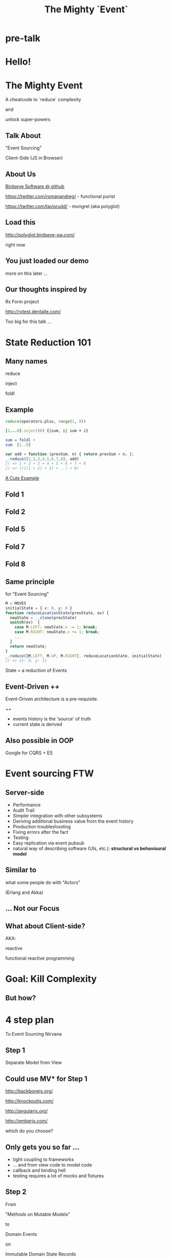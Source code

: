 #+TITLE: The Mighty `Event`
# a cheatcode to `reduce` complexity and unlock super-powers
* preamble                                                         :noexport:
  :PROPERTIES:
  :ID:       85cae6d5-b9cd-477a-82ae-d66ddee43a71
  :ADDED:    [2013-01-15 Tue 14:15]
  :CLOCK-WHEN-ADDED: 0561c461-4727-4c1e-9cae-1d057b59f178
  :END:
#+FILETAGS: birdseye
#+CATEGORY: bsw
#+STARTUP: hidestars hideblocks
* pre-talk
  :PROPERTIES:
  :ID:       e814754d-2e97-4676-8d2b-14768db6c800
  :ADDED:    [2013-01-24 Thu 09:18]
  :END:
** [[file:assets/mario_beat.gif]]
   :PROPERTIES:
   :ID:       71a71e4e-356e-46f0-9e51-49cfaa879a30
   :ADDED:    [2013-01-22 Tue 16:35]
   :CLOCK-WHEN-ADDED: ae3ae532-9e8d-4017-9e05-6268e73cc66d
   :END:
*** notes                                                          :noexport:
   :PROPERTIES:
   :ID:       1c5c6e32-0cc1-4bba-aed5-733f7ca8eec2
   :ADDED:    [2013-01-22 Tue 16:37]
   :CLOCK-WHEN-ADDED: ae3ae532-9e8d-4017-9e05-6268e73cc66d
   :END:

http://thechive.com/2011/02/24/video-game-gifs-are-what-i-want-to-see-at-the-pearly-gates/

** [[file:assets/vandam.gif]]
   :PROPERTIES:
   :ID:       a4486f84-b870-4b48-b701-f0c0547192ef
   :ADDED:    [2013-01-22 Tue 16:34]
   :CLOCK-WHEN-ADDED: ae3ae532-9e8d-4017-9e05-6268e73cc66d
   :END:
** [[file:assets/conan.gif]]
   :PROPERTIES:
   :ID:       4ddaf7e0-40aa-4674-a9de-7dba9c7d1637
   :ADDED:    [2013-01-22 Tue 16:33]
   :CLOCK-WHEN-ADDED: ae3ae532-9e8d-4017-9e05-6268e73cc66d
   :END:
** [[file:assets/mike_tyson_s_punchout.gif]]
   :PROPERTIES:
   :ID:       b5a8f5e7-90e4-46ed-8874-51c4a9bd7cde
   :ADDED:    [2013-01-22 Tue 16:30]
   :CLOCK-WHEN-ADDED: ae3ae532-9e8d-4017-9e05-6268e73cc66d
   :END:
* Hello!
  :PROPERTIES:
  :ID:       1b98e6e2-d6be-4f69-b16b-f7584b4d841f
  :ADDED:    [2013-01-18 Fri 14:05]
  :CLOCK-WHEN-ADDED: 53a8d1a0-84d0-4b88-b435-bd9088b200f4
  :END:
#  Warm up // animated gif of an arcade game youtube Contra Video
 
* The Mighty Event
  :PROPERTIES:
  :ID:       f7b0f8fe-8407-496e-b98a-e18a42382b89
  :ADDED:    [2013-01-15 Tue 15:17]
  :CLOCK-WHEN-ADDED: 19abdd4a-3256-4255-85bb-ca6a252024c0
  :END:
A cheatcode to `reduce` complexity 

and 

unlock super-powers
** Talk About
   :PROPERTIES:
   :ID:       d59d3247-4713-4cff-9ce6-d59b204267f8
   :ADDED:    [2013-01-24 Thu 09:27]
   :END:
"Event Sourcing"

Client-Side (JS in Browser)

** About Us
   :PROPERTIES:
   :ID:       c8957be1-7cb1-4e9c-8851-061af0e51e1c
   :ADDED:    [2013-01-22 Tue 13:33]
   :CLOCK-WHEN-ADDED: ae3ae532-9e8d-4017-9e05-6268e73cc66d
   :END:

[[https://github.com/BirdseyeSoftware?tab%3Dmembers%0A][Birdseye Software @ github]]

https://twitter.com/romanandreg/ - functional purist

https://twitter.com/tavisrudd/ - mongrel (aka polyglot)
** Load this 
   :PROPERTIES:
   :ID:       b82b5460-f999-411e-8369-ecf58901d790
   :ADDED:    [2013-01-22 Tue 14:02]
   :CLOCK-WHEN-ADDED: ae3ae532-9e8d-4017-9e05-6268e73cc66d
   :END:

http://polyglot.birdseye-sw.com/

right now

** You just loaded our demo
   :PROPERTIES:
   :ID:       1cb81f83-e315-40b3-a093-e1fbdf1ca7eb
   :ADDED:    [2013-01-22 Tue 14:04]
   :CLOCK-WHEN-ADDED: ae3ae532-9e8d-4017-9e05-6268e73cc66d
   :END:
more on this later ...
** Our thoughts inspired by 
   :PROPERTIES:
   :ID:       cd9f62ee-1cab-4d2a-b755-453b3f1a0657
   :ADDED:    [2013-01-22 Tue 13:30]
   :CLOCK-WHEN-ADDED: ae3ae532-9e8d-4017-9e05-6268e73cc66d
   :END:

Rx Form project 

http://rxtest.dentalle.com/

Too big for this talk ...

* State Reduction 101
  :PROPERTIES:
  :ID:       d2c4fe95-c2b2-48c5-9515-a67645a0971e
  :ADDED:    [2013-01-22 Tue 14:09]
  :CLOCK-WHEN-ADDED: ae3ae532-9e8d-4017-9e05-6268e73cc66d
  :END:
** Many names
   :PROPERTIES:
   :ID:       f653878c-97d0-49ec-814f-3345af8d6930
   :ADDED:    [2013-01-22 Tue 14:10]
   :CLOCK-WHEN-ADDED: ae3ae532-9e8d-4017-9e05-6268e73cc66d
   :END:

reduce

inject

foldl
*** notes                                                          :noexport:
- http://www.globalnerdy.com/2008/09/03/enumerating-enumerable-a-cute-trick-for-explaining-inject-reduce-fold/
- syntactic 'inject'ion of operator between args
- show basics of left fold with integers or some non-event inputs

** Example
   :PROPERTIES:
   :ID:       e1a935fd-f3ad-44f6-9b83-b897d73fc312
   :ADDED:    [2013-01-22 Tue 14:24]
   :CLOCK-WHEN-ADDED: ae3ae532-9e8d-4017-9e05-6268e73cc66d
   :END:
#+begin_src python
reduce(operators.plus, range(1, 9))
#+end_src

#+begin_src ruby
[1...8].inject(0) {|sum, i| sum + i}
#+end_src

#+begin_src haskell
sum = foldl +
sum  [1..9]
#+end_src

#+begin_src javascript
var add = function (prevSum, n) { return prevSum + n; };
_.reduce([1,2,3,4,5,6,7,8], add)
// => 1 + 2 + 3 + 4 + 5 + 6 + 7 + 8
// => ((((1 + 2) + 3) + ..) + 8)
#+end_src

[[http://www.globalnerdy.com/2008/09/03/enumerating-enumerable-a-cute-trick-for-explaining-inject-reduce-fold/][A Cute Example]]

** Fold 1
   :PROPERTIES:
   :ID:       ef8dfd33-05c3-453a-847f-30512d875268
   :ADDED:    [2013-01-22 Tue 14:13]
   :CLOCK-WHEN-ADDED: ae3ae532-9e8d-4017-9e05-6268e73cc66d
   :END:
 [[file:assets/fold_1.jpg]] 

** Fold 2
   :PROPERTIES:
   :ID:       63a3db05-5bf1-4055-a229-d18b4700627f
   :ADDED:    [2013-01-22 Tue 14:21]
   :CLOCK-WHEN-ADDED: ae3ae532-9e8d-4017-9e05-6268e73cc66d
   :END:
 [[file:assets/fold_2.jpg]] 

** Fold 5
   :PROPERTIES:
   :ID:       7959543a-fea4-47e2-b37b-c7282b6407d4
   :ADDED:    [2013-01-22 Tue 14:21]
   :CLOCK-WHEN-ADDED: ae3ae532-9e8d-4017-9e05-6268e73cc66d
   :END:
 [[file:assets/fold_5.jpg]] 

** Fold 7
   :PROPERTIES:
   :ID:       863b994e-2a32-4efb-a465-09bc8d15744e
   :ADDED:    [2013-01-22 Tue 14:22]
   :CLOCK-WHEN-ADDED: ae3ae532-9e8d-4017-9e05-6268e73cc66d
   :END:
 [[file:assets/fold_7.jpg]] 

** Fold 8
   :PROPERTIES:
   :ID:       f0984215-95d0-49a7-9e66-c571dac4b265
   :ADDED:    [2013-01-22 Tue 14:22]
   :CLOCK-WHEN-ADDED: ae3ae532-9e8d-4017-9e05-6268e73cc66d
   :END:
 [[file:assets/fold_8.jpg]] 

** Same principle
   :PROPERTIES:
   :ID:       18188680-29e9-405a-9f1f-5de885113285
   :ADDED:    [2013-01-22 Tue 14:30]
   :CLOCK-WHEN-ADDED: ae3ae532-9e8d-4017-9e05-6268e73cc66d
   :END:
for "Event Sourcing"

#+begin_src javascript
M = MOVES
initialState = { x: 0, y: 0 }
function reduceLocationState(prevState, ev) {
  newState = _.clone(prevState)
  switch(ev)  {
    case M.LEFT: newState.x -= 1; break;
    case M.RIGHT: newState.x += 1; break;
    ...
  }
  return newState;
}
_.reduce([M.LEFT, M.UP, M.RIGHT], reduceLocationState, initialState)
// => {x: 0, y: 1}
#+end_src
State = a reduction of Events

** Event-Driven ++
   :PROPERTIES:
   :ID:       fb998830-abb3-48c1-957d-fb513c1b7c50
   :ADDED:    [2013-01-22 Tue 13:23]
   :CLOCK-WHEN-ADDED: ae3ae532-9e8d-4017-9e05-6268e73cc66d
   :END:
   Event-Driven architecture is a pre-requisite.

   ++
   - events history is the 'source' of truth
   - current state is derived

*** notes                                                          :noexport:
   :PROPERTIES:
   :ID:       2764747a-929e-48f2-ac7a-50e23d5cee92
   :ADDED:    [2013-01-21 Mon 18:23]
   :CLOCK-WHEN-ADDED: 3d26f083-9b74-40bb-bca0-a384c7dff118
   :END:
- short standard def, non-functional
  - link to a few examples, mention CQRS, etc.
- emphasize difference between event-driven and event-sourced

** Also possible in OOP
   :PROPERTIES:
   :ID:       32ab6659-f224-44cc-a39c-a4bbf05a548f
   :ADDED:    [2013-01-22 Tue 13:24]
   :CLOCK-WHEN-ADDED: ae3ae532-9e8d-4017-9e05-6268e73cc66d
   :END:

Google for CQRS + ES

* Event sourcing FTW
  :PROPERTIES:
  :ID:       92922c70-3855-48ca-8b1a-3ef1c989a16a
  :ADDED:    [2013-01-15 Tue 15:50]
  :CLOCK-WHEN-ADDED: 19abdd4a-3256-4255-85bb-ca6a252024c0
  :END:
** Server-side
   :PROPERTIES:
   :ID:       5f0aef28-04a6-4949-8c9e-80caf3d47eb1
   :ADDED:    [2013-01-15 Tue 15:51]
   :CLOCK-WHEN-ADDED: 19abdd4a-3256-4255-85bb-ca6a252024c0
   :END:

 - Performance
 - Audit Trail
 - Simpler integration with other subsystems
 - Deriving additional business value from the event history
 - Production troubleshooting
 - Fixing errors after the fact
 - Testing 
 - Easy replication via event pubsub
 - natural way of describing software (UIs, etc.):
   *structural vs behavioural model*

*** notes                                                          :noexport:
    :PROPERTIES:
    :ID:       f6442566-6e54-43e6-8bef-68689d21340b
    :ADDED:    [2013-01-21 Mon 18:20]
    :CLOCK-WHEN-ADDED: 3d26f083-9b74-40bb-bca0-a384c7dff118
    :END:
Mention and provides links to a couple server-side examples.
Mention CQRS.
http://msdn.microsoft.com/en-us/library/jj591559.aspx

 Benefits listed on msdn:
 - Performance
 - Audit Trail
 - Simpler integration with other subsystems
 - Deriving additional business value from the event history
 - Production troubleshooting
 - Fixing errors after the fact
 - Testing 
 - Easy replication via event pubsub
 - natural way of describing software (UIs, etc.) 
   ==structural vs behavioural model==

** Similar to 
   :PROPERTIES:
   :ID:       c244f1da-da84-4ebb-8010-a86f6080c660
   :ADDED:    [2013-01-22 Tue 15:14]
   :CLOCK-WHEN-ADDED: ae3ae532-9e8d-4017-9e05-6268e73cc66d
   :END:
 what some people do with "Actors"

 (Erlang and Akka)
** ... Not our Focus
   :PROPERTIES:
   :ID:       ab6a6749-b8b0-459e-9016-624bf267d583
   :ADDED:    [2013-01-24 Thu 11:44]
   :END:
** What about Client-side?
   :PROPERTIES:
   :ID:       7c4a5710-4202-4a3b-aae6-1e435359c903
   :ADDED:    [2013-01-15 Tue 15:51]
   :CLOCK-WHEN-ADDED: 19abdd4a-3256-4255-85bb-ca6a252024c0
   :END:

   AKA: 

   reactive 

   functional reactive programming

*** notes                                                          :noexport:
    :PROPERTIES:
    :ID:       5c274cd9-cc57-4edb-890d-58afe977be52
    :ADDED:    [2013-01-21 Mon 18:22]
    :CLOCK-WHEN-ADDED: 3d26f083-9b74-40bb-bca0-a384c7dff118
    :END:
  - explicit domain events and event loop instead of direct method
    calls / callback binding to UI events
  - domain state is a reduction over the domain events (not the UI
    events)
  - UI events are translated into domain events
  - changes in domain state trigger partial view update...
  - test cases and fixture generation (generative style)


* Goal: Kill Complexity
  :PROPERTIES:
  :ID:       1ec8b943-f488-4a08-8b63-6e61756b23e2
  :ADDED:    [2013-01-22 Tue 13:22]
  :CLOCK-WHEN-ADDED: ae3ae532-9e8d-4017-9e05-6268e73cc66d
  :END:

 [[file:assets/spaghetti-monster.jpg]] 
** But how?
   :PROPERTIES:
   :ID:       bcc2468a-7184-442e-85c9-165a676da3d1
   :ADDED:    [2013-01-22 Tue 13:38]
   :CLOCK-WHEN-ADDED: ae3ae532-9e8d-4017-9e05-6268e73cc66d
   :END:
* 4 step plan
  :PROPERTIES:
  :ID:       fc2210ff-2c2b-485b-aeba-00772ff9eef9
  :ADDED:    [2013-01-22 Tue 14:07]
  :CLOCK-WHEN-ADDED: ae3ae532-9e8d-4017-9e05-6268e73cc66d
  :END:
To Event Sourcing Nirvana
** Step 1
   :PROPERTIES:
   :ID:       64970cb7-5c56-4f20-a60b-e9b8c9152dca
   :ADDED:    [2013-01-22 Tue 13:39]
   :CLOCK-WHEN-ADDED: ae3ae532-9e8d-4017-9e05-6268e73cc66d
   :END:
   Separate Model from View
** Could use MV* for Step 1
   :PROPERTIES:
   :ID:       d9c27aa5-19db-4126-aa7a-6acbbf76026b
   :ADDED:    [2013-01-22 Tue 13:41]
   :CLOCK-WHEN-ADDED: ae3ae532-9e8d-4017-9e05-6268e73cc66d
   :END:

http://backbonejs.org/

http://knockoutjs.com/

http://angularjs.org/

http://emberjs.com/

   which do you choose?

** Only gets you so far ...
   :PROPERTIES:
   :ID:       44a57f51-624a-4813-923d-72041ef4d591
   :ADDED:    [2013-01-15 Tue 15:29]
   :CLOCK-WHEN-ADDED: 19abdd4a-3256-4255-85bb-ca6a252024c0
   :END:
    - tight coupling to frameworks
    - ... and from view code to model code 
    - callback and binding hell
    - testing requires a lot of mocks and fixtures

** Step 2
   :PROPERTIES:
   :ID:       d943c85e-398b-409c-84a3-45fbbcc3cf0d
   :ADDED:    [2013-01-22 Tue 13:46]
   :CLOCK-WHEN-ADDED: ae3ae532-9e8d-4017-9e05-6268e73cc66d
   :END:
   From 

   "Methods on Mutable Models"

   to

   Domain Events 

   on

   Immutable Domain State Records

** Step 3
   :PROPERTIES:
   :ID:       7e700bd8-febf-434d-a9b2-83022d12b4ee
   :ADDED:    [2013-01-22 Tue 13:55]
   :CLOCK-WHEN-ADDED: ae3ae532-9e8d-4017-9e05-6268e73cc66d
   :END:

UI Event Bindings

publish 

Domain Events

** Step 4
   :PROPERTIES:
   :ID:       a901c5d3-2d9a-4a06-b7b3-1d34dd280f2b
   :ADDED:    [2013-01-22 Tue 13:59]
   :CLOCK-WHEN-ADDED: ae3ae532-9e8d-4017-9e05-6268e73cc66d
   :END:
"React"

to 

Domain Events
  
** summary diagram
   :PROPERTIES:
   :ID:       53a716a2-a5ab-4d3e-956d-485a0fbe5bed
   :ADDED:    [2013-01-22 Tue 14:07]
   :CLOCK-WHEN-ADDED: ae3ae532-9e8d-4017-9e05-6268e73cc66d
   :END:
[[file:assets/summary_diag.png]]
* Slides Demo
  :PROPERTIES:
  :ID:       15c0642f-faec-4eb7-ab75-6aff5ff4a21d
  :ADDED:    [2013-01-22 Tue 13:29]
  :CLOCK-WHEN-ADDED: ae3ae532-9e8d-4017-9e05-6268e73cc66d
  :END:
Event Sourced 

HTML Slideshow

with 

Synchronized 

Remote Control & Slaves
** Read the code
   :PROPERTIES:
   :ID:       342d45f9-b649-4b23-865e-7f0ec115c93a
   :ADDED:    [2013-01-24 Thu 09:44]
   :END:
https://github.com/BirdseyeSoftware/talks.polyglot.jan2013/
** Starting point
   :PROPERTIES:
   :ID:       d26f75e8-e8e7-4af9-97bf-b972d0b0daac
   :ADDED:    [2013-01-22 Tue 14:57]
   :CLOCK-WHEN-ADDED: ae3ae532-9e8d-4017-9e05-6268e73cc66d
   :END:
[[https://github.com/hakimel/reveal.js/blob/master/js/reveal.js%0A][Reveal.js @ github]]

All in one

State in the DOM

UI event handling directly bound to state.

** Reveal.js is pretty
   :PROPERTIES:
   :ID:       59bfd992-5211-46a2-be0a-799ca1210eb4
   :ADDED:    [2013-01-22 Tue 15:01]
   :CLOCK-WHEN-ADDED: ae3ae532-9e8d-4017-9e05-6268e73cc66d
   :END:
But

hard to extend ...
* Follow the 4 Step Plan
  :PROPERTIES:
  :ID:       525c589c-da1a-4c5c-b6d6-13587c289e11
  :ADDED:    [2013-01-24 Thu 11:17]
  :CLOCK-WHEN-ADDED: 950765c2-5a24-4734-ad05-39c8033f8c5b
  :END:
** Step 1+2: domain model
   :PROPERTIES:
   :ID:       32496149-7449-46eb-b170-de76e47db7d0
   :ADDED:    [2013-01-22 Tue 16:59]
   :CLOCK-WHEN-ADDED: ae3ae532-9e8d-4017-9e05-6268e73cc66d
   :END:
[[https://github.com/BirdseyeSoftware/talks.polyglot.jan2013/blob/master/lib/app.core.coffee%0A][code: app.core.coffee]]

Simple records

No Framework subclassing

Reduction of events ⇒ Event Sourced
   :PROPERTIES:
   :ID:       ec1d7e53-a272-4ebb-a901-f7dd87c30f76
   :ADDED:    [2013-01-24 Thu 11:17]
   :CLOCK-WHEN-ADDED: 950765c2-5a24-4734-ad05-39c8033f8c5b
   :END:
** Step 3
   :PROPERTIES:
   :ID:       83deb5fb-3efd-4e29-ba25-84488be7fa87
   :ADDED:    [2013-01-24 Thu 11:19]
   :CLOCK-WHEN-ADDED: 950765c2-5a24-4734-ad05-39c8033f8c5b
   :END:
UI Bindings  \nbsp ⇒ \nbsp Domain Events

[[https://github.com/BirdseyeSoftware/talks.polyglot.jan2013/blob/master/lib/app.ui.coffee][code: app.ui.coffee]]

** Step 4
   :PROPERTIES:
   :ID:       7a83de3c-e7aa-4fd9-9cb6-d09c99aafb1c
   :ADDED:    [2013-01-24 Thu 11:19]
   :CLOCK-WHEN-ADDED: 950765c2-5a24-4734-ad05-39c8033f8c5b
   :END:
"React" to Domain Events

- Reduce new state ([[https://github.com/BirdseyeSoftware/talks.polyglot.jan2013/blob/master/lib/app.coffee#L55][code]])
- Update UI with new state ([[https://github.com/BirdseyeSoftware/talks.polyglot.jan2013/blob/master/lib/app.coffee#L56][code]])

** ... summary diagram
   :PROPERTIES:
   :ID:       a57873d4-fc80-44bc-9679-2eae31de00f8
   :ADDED:    [2013-01-22 Tue 16:39]
   :CLOCK-WHEN-ADDED: ae3ae532-9e8d-4017-9e05-6268e73cc66d
   :END:
TODO
* Tools used
  :PROPERTIES:
  :ID:       79ae15cf-9c9a-4067-88fa-c7723cd4fcc0
  :ADDED:    [2013-01-24 Thu 11:08]
  :CLOCK-WHEN-ADDED: 950765c2-5a24-4734-ad05-39c8033f8c5b
  :END:

** Pubsub Pipes 
   :PROPERTIES:
   :ID:       8c793ec5-138d-4826-8128-bb22b507f571
   :ADDED:    [2013-01-22 Tue 14:54]
   :CLOCK-WHEN-ADDED: ae3ae532-9e8d-4017-9e05-6268e73cc66d
   :END:
DIAGRAM
Rx.js == event streams (aka observables)

 UI events => Domain Events 

Faye == channels (network pubsub)

 Domain Events => Server => other browsers

** Rx.js 
   :PROPERTIES:
   :ID:       a4d319cc-e8ae-4e0c-93f9-13461d811d63
   :ADDED:    [2013-01-22 Tue 15:09]
   :CLOCK-WHEN-ADDED: ae3ae532-9e8d-4017-9e05-6268e73cc66d
   :END:
[[https://github.com/Reactive-Extensions/RxJS][Rx.js @ github]]

[[http://msdn.microsoft.com/en-us/data/gg577609.aspx][Rx extension on MSDN]]

from MS' delta team (Erik Meijer, etc.) 

inspired by similar work in Haskell


** Faye
   :PROPERTIES:
   :ID:       7e92f1ff-a042-4c0d-9788-207b7813a3af
   :ADDED:    [2013-01-22 Tue 15:09]
   :CLOCK-WHEN-ADDED: ae3ae532-9e8d-4017-9e05-6268e73cc66d
   :END:
[[http://faye.jcoglan.com/][Faye: great pubsub for js]]

similar to socket.io


* Testing benefits
  :PROPERTIES:
  :ID:       182de6ac-ea75-4cd2-9167-82c4cd56fcfc
  :ADDED:    [2013-01-15 Tue 16:48]
  :CLOCK-WHEN-ADDED: 0561c461-4727-4c1e-9cae-1d057b59f178
  :END:
** Events can be captured / replayed remotely
   :PROPERTIES:
   :ID:       1776eec1-846c-4f45-8f1a-dbf97e10835d
   :ADDED:    [2013-01-22 Tue 15:12]
   :CLOCK-WHEN-ADDED: ae3ae532-9e8d-4017-9e05-6268e73cc66d
   :END:
** Works well with generative testing
  :PROPERTIES:
  :ID:       d002d2cf-8ca5-49c5-b77c-82e0c42661b8
  :ADDED:    [2013-01-15 Tue 16:48]
  :CLOCK-WHEN-ADDED: 0561c461-4727-4c1e-9cae-1d057b59f178
  :END:
** Is simple to model scenarios
   :PROPERTIES:
   :ID:       0ec5156f-fa0e-406a-9d67-eed5ff8240bd
   :ADDED:    [2013-01-15 Tue 16:48]
   :CLOCK-WHEN-ADDED: 0561c461-4727-4c1e-9cae-1d057b59f178
   :END:
** Easier state-machine testing
   :PROPERTIES:
   :ID:       f45b8d5c-02ac-4a5c-ac65-3420007d59e8
   :ADDED:    [2013-01-15 Tue 16:49]
   :CLOCK-WHEN-ADDED: 0561c461-4727-4c1e-9cae-1d057b59f178
   :END:
- state-space search
- leverage logic programming
* Free Super Powers!
  :PROPERTIES:
  :ID:       44f98a98-55f2-41ab-a99b-fe32c0c03533
  :ADDED:    [2013-01-15 Tue 15:54]
  :CLOCK-WHEN-ADDED: 19abdd4a-3256-4255-85bb-ca6a252024c0
  :END:
# (video game level-up animation or superhero slide for each)  
  
**  [[file:assets/time_travel.jpg]]
   :PROPERTIES:
   :ID:       c66a8b2b-d464-49cc-a067-4abb754872fb
   :ADDED:    [2013-01-22 Tue 16:12]
   :CLOCK-WHEN-ADDED: ae3ae532-9e8d-4017-9e05-6268e73cc66d
   :END:
** Time Travel
  :PROPERTIES:
  :ID:       ab68f0c2-244c-4bb8-9b8c-270dfd685e18
  :ADDED:    [2013-01-15 Tue 15:54]
  :CLOCK-WHEN-ADDED: 19abdd4a-3256-4255-85bb-ca6a252024c0
  :END:

history replay

undo

**  [[file:assets/jump_through_wormholes.jpg]]
   :PROPERTIES:
   :ID:       66b5c2f0-6862-411c-a6d9-699b8160893a
   :ADDED:    [2013-01-22 Tue 16:15]
   :CLOCK-WHEN-ADDED: ae3ae532-9e8d-4017-9e05-6268e73cc66d
   :END:
** Jump through worm-holes 
   :PROPERTIES:
   :ID:       69ca5ca6-c257-4a18-a944-de0613fe0032
   :ADDED:    [2013-01-15 Tue 15:54]
   :CLOCK-WHEN-ADDED: 19abdd4a-3256-4255-85bb-ca6a252024c0
   :END:
   
*** Notes                                                             :notes:
    :PROPERTIES:
    :ID:       dc183e93-ea44-4ed4-a8ee-ded9aa2ec4b5
    :ADDED:    [2013-01-15 Tue 15:58]
    :CLOCK-WHEN-ADDED: 19abdd4a-3256-4255-85bb-ca6a252024c0
    :HTML_CONTAINER_CLASS: notes
    :END:
(jump in space and time to particular
    states in different browsers - browserstack, etc., change code in
    editor and jump dev browser back to exact same spot in browser UI
    history for faster dev cycle, watch users realtime via websockets)
**  [[file:assets/multiple_places_at_once.jpg]]
   :PROPERTIES:
   :ID:       2353f9e6-3791-4254-ab13-b977139d6d25
   :ADDED:    [2013-01-22 Tue 16:16]
   :CLOCK-WHEN-ADDED: ae3ae532-9e8d-4017-9e05-6268e73cc66d
   :END:
** Be in multiple places at once
   :PROPERTIES:
   :ID:       effdb041-201a-43ec-af82-c3d6a4b07cc8
   :ADDED:    [2013-01-22 Tue 15:15]
   :CLOCK-WHEN-ADDED: ae3ae532-9e8d-4017-9e05-6268e73cc66d
   :END:
** [[file:assets/parallel_universes.jpg]]
   :PROPERTIES:
   :ID:       75253ce4-8f9e-4d2a-bab4-2038d890b1d2
   :ADDED:    [2013-01-22 Tue 16:16]
   :CLOCK-WHEN-ADDED: ae3ae532-9e8d-4017-9e05-6268e73cc66d
   :END:
** Visit parallel universes 
   :PROPERTIES:
   :ID:       99c70d85-14ad-4ac0-a295-89174cfbcd59
   :ADDED:    [2013-01-15 Tue 15:55]
   :CLOCK-WHEN-ADDED: 19abdd4a-3256-4255-85bb-ca6a252024c0
   :END:
# (same history - different projections/reductions, being able to
#    fork history in shared applications like revision control,
#    hand-waving ...)   
**  [[file:assets/xray_vision.png]]
   :PROPERTIES:
   :ID:       f72e18ee-c94b-46da-91b1-0f0549effc01
   :ADDED:    [2013-01-22 Tue 16:20]
   :CLOCK-WHEN-ADDED: ae3ae532-9e8d-4017-9e05-6268e73cc66d
   :END:
** xray vision 
   :PROPERTIES:
   :ID:       2296f643-3130-47c3-9eb2-7af49502b886
   :ADDED:    [2013-01-15 Tue 15:55]
   :CLOCK-WHEN-ADDED: 19abdd4a-3256-4255-85bb-ca6a252024c0
   :END:
declarative design

user intentions captured

what *not* how
** [[file:assets/breath_under_water.jpg]]
   :PROPERTIES:
   :ID:       2afda40e-0dea-4896-ae93-89e9646261da
   :ADDED:    [2013-01-22 Tue 16:16]
   :CLOCK-WHEN-ADDED: ae3ae532-9e8d-4017-9e05-6268e73cc66d
   :END:
** Hold your breath under water 
   :PROPERTIES:
   :ID:       59b8746a-06a6-445e-a41d-0bfe70ae850a
   :ADDED:    [2013-01-15 Tue 15:55]
   :CLOCK-WHEN-ADDED: 19abdd4a-3256-4255-85bb-ca6a252024c0
   :END:
   Offline sync
# Aquaman
# Offline-sync powers example   
   
   
* Conclusion
  :PROPERTIES:
  :ID:       685c789b-d4dc-4840-bc4f-69015642b091
  :ADDED:    [2013-01-15 Tue 15:17]
  :CLOCK-WHEN-ADDED: 19abdd4a-3256-4255-85bb-ca6a252024c0
  :END:

# Haters are going to hate, a bit of up front investment. Worth it!
**  [[file:assets/nintendo_staff.gif]]
   :PROPERTIES:
   :ID:       89b98a5e-3224-4490-8a4b-eff534e91a63
   :ADDED:    [2013-01-22 Tue 17:09]
   :CLOCK-WHEN-ADDED: ae3ae532-9e8d-4017-9e05-6268e73cc66d
   :END:
